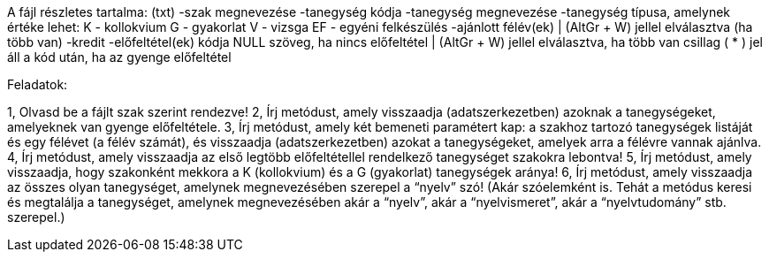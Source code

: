 
A fájl részletes tartalma:
(txt)
-szak megnevezése
-tanegység kódja
-tanegység megnevezése
-tanegység típusa, amelynek értéke lehet:
    K - kollokvium
    G - gyakorlat
    V - vizsga
    EF - egyéni felkészülés
-ajánlott félév(ek)
    | (AltGr + W) jellel elválasztva (ha több van)
-kredit
-előfeltétel(ek) kódja
    NULL szöveg, ha nincs előfeltétel
    | (AltGr + W) jellel elválasztva, ha több van
    csillag ( * ) jel áll a kód után, ha az gyenge előfeltétel



Feladatok:

1, Olvasd be a fájlt szak szerint rendezve!
2, Írj metódust, amely visszaadja (adatszerkezetben) azoknak a tanegységeket, amelyeknek van gyenge előfeltétele.
3, Írj metódust, amely két bemeneti paramétert kap: a szakhoz tartozó tanegységek listáját és egy félévet (a félév számát), és visszaadja (adatszerkezetben) azokat a tanegységeket, amelyek arra a félévre vannak ajánlva.
4, Írj metódust, amely visszaadja az első legtöbb előfeltétellel rendelkező tanegységet szakokra lebontva!
5, Írj metódust, amely visszaadja, hogy szakonként mekkora a K (kollokvium) és a G (gyakorlat) tanegységek aránya!
6, Írj metódust, amely visszaadja az összes olyan tanegységet, amelynek megnevezésében szerepel a “nyelv” szó! (Akár szóelemként is. Tehát a metódus keresi és megtalálja a tanegységet, amelynek megnevezésében akár a “nyelv”, akár a “nyelvismeret”, akár a “nyelvtudomány” stb. szerepel.)

